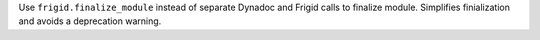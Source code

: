 Use ``frigid.finalize_module`` instead of separate Dynadoc and Frigid calls to
finalize module. Simplifies finialization and avoids a deprecation warning.
